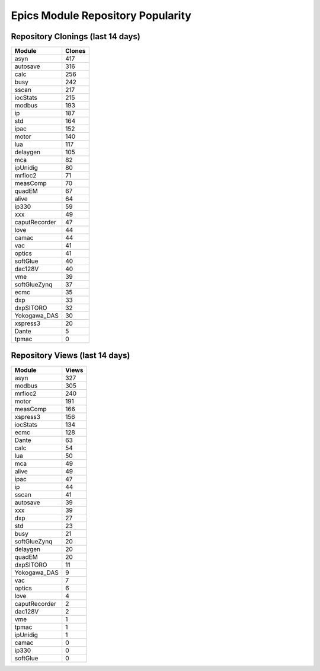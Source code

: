 ==================================
Epics Module Repository Popularity
==================================



Repository Clonings (last 14 days)
----------------------------------
.. csv-table::
   :header: Module, Clones

   asyn, 417
   autosave, 316
   calc, 256
   busy, 242
   sscan, 217
   iocStats, 215
   modbus, 193
   ip, 187
   std, 164
   ipac, 152
   motor, 140
   lua, 117
   delaygen, 105
   mca, 82
   ipUnidig, 80
   mrfioc2, 71
   measComp, 70
   quadEM, 67
   alive, 64
   ip330, 59
   xxx, 49
   caputRecorder, 47
   love, 44
   camac, 44
   vac, 41
   optics, 41
   softGlue, 40
   dac128V, 40
   vme, 39
   softGlueZynq, 37
   ecmc, 35
   dxp, 33
   dxpSITORO, 32
   Yokogawa_DAS, 30
   xspress3, 20
   Dante, 5
   tpmac, 0



Repository Views (last 14 days)
-------------------------------
.. csv-table::
   :header: Module, Views

   asyn, 327
   modbus, 305
   mrfioc2, 240
   motor, 191
   measComp, 166
   xspress3, 156
   iocStats, 134
   ecmc, 128
   Dante, 63
   calc, 54
   lua, 50
   mca, 49
   alive, 49
   ipac, 47
   ip, 44
   sscan, 41
   autosave, 39
   xxx, 39
   dxp, 27
   std, 23
   busy, 21
   softGlueZynq, 20
   delaygen, 20
   quadEM, 20
   dxpSITORO, 11
   Yokogawa_DAS, 9
   vac, 7
   optics, 6
   love, 4
   caputRecorder, 2
   dac128V, 2
   vme, 1
   tpmac, 1
   ipUnidig, 1
   camac, 0
   ip330, 0
   softGlue, 0
